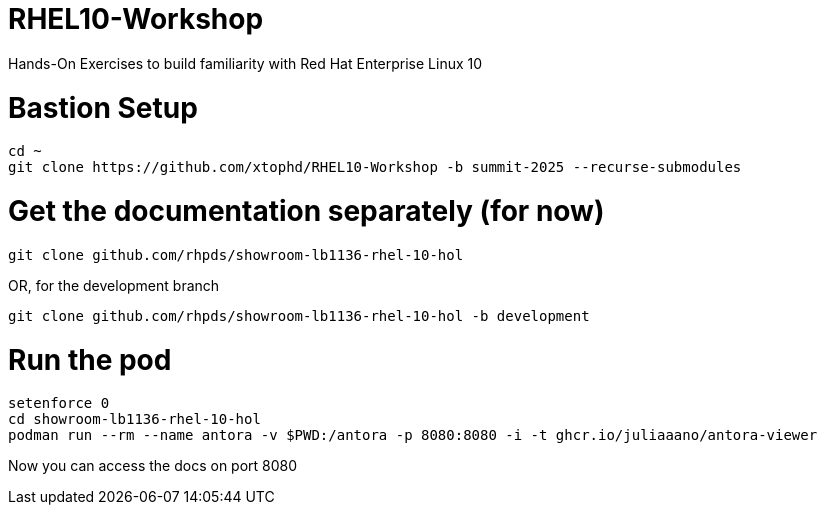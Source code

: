 # RHEL10-Workshop
Hands-On Exercises to build familiarity with Red Hat Enterprise Linux 10

# Bastion Setup
----
cd ~
git clone https://github.com/xtophd/RHEL10-Workshop -b summit-2025 --recurse-submodules
----

# Get the documentation separately (for now)

----
git clone github.com/rhpds/showroom-lb1136-rhel-10-hol
----

OR, for the development branch

----
git clone github.com/rhpds/showroom-lb1136-rhel-10-hol -b development
----

# Run the pod

----
setenforce 0
cd showroom-lb1136-rhel-10-hol
podman run --rm --name antora -v $PWD:/antora -p 8080:8080 -i -t ghcr.io/juliaaano/antora-viewer
----

Now you can access the docs on port 8080
 
